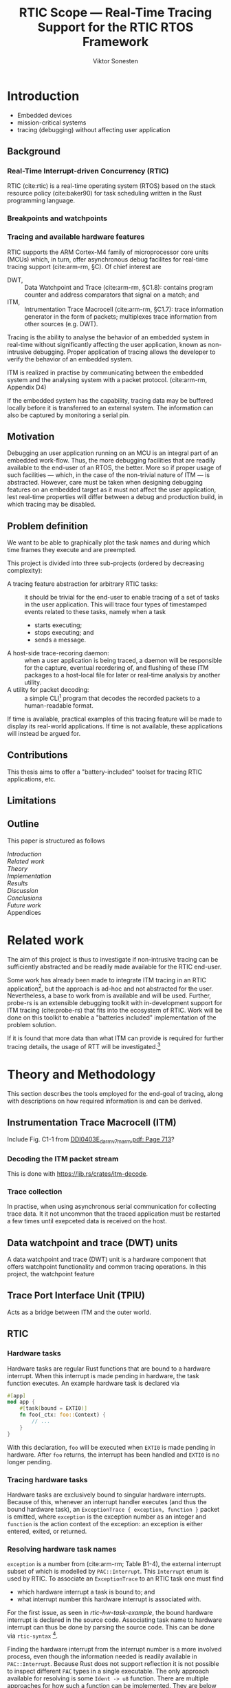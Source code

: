 #+TITLE: RTIC Scope — Real-Time Tracing Support for the RTIC RTOS Framework
#+AUTHOR: Viktor Sonesten
#+EMAIL: vikson-6@student.ltu.se
#+LATEX_CLASS: article
#+LATEX_CLASS_OPTIONS: [twocolumn]
#+options: toc:nil
#+latex_header: \usepackage{libertine}
#+latex_header: \usepackage{inconsolata}
#+latex_header: \usepackage[citestyle=authoryear-icomp,bibstyle=authoryear, hyperref=true,maxcitenames=3,url=true,backend=biber,natbib=true]{biblatex}
#+latex_header: \addbibresource{ref.bib}
#+latex_header: \usepackage{microtype}

# Make this a single paragraph; use unambiguous terms; aim for 250 words; 3-5 keywords.
\begin{abstract}
\end{abstract}

* Introduction
- Embedded devices
- mission-critical systems
- tracing (debugging) without affecting user application

** Background
*** Real-Time Interrupt-driven Concurrency (RTIC)
RTIC (cite:rtic) is a real-time operating system (RTOS) based on the stack resource policy (cite:baker90) for task scheduling written in the Rust programming language.
# TODO refer to Tjäder's thesis when it comes to Rust?

*** Breakpoints and watchpoints

*** Tracing and available hardware features
RTIC supports the ARM Cortex-M4 family of microprocessor core units (MCUs) which, in turn, offer asynchronous debug facilites for real-time tracing support (cite:arm-rm, §C).
Of chief interest are
- DWT, :: Data Watchpoint and Trace (cite:arm-rm, §C1.8): contains program counter and address comparators that signal on a match; and
- ITM, :: Intrumentation Trace Macrocell (cite:arm-rm, §C1.7): trace information generator in the form of packets; multiplexes trace information from other sources (e.g. DWT).

# Ref. does not say that ITM is real-time.
Tracing is the ability to analyse the behavior of an embedded system in real-time without significantly affecting the user application, known as non-intrusive debugging.
Proper application of tracing allows the developer to verify the behavior of an embedded system.

ITM is realized in practise by communicating between the embedded system and the analysing system with a packet protocol. (cite:arm-rm, Appendix D4)

# This does not fit in the background
If the embedded system has the capability, tracing data may be buffered locally before it is transferred to an external system.
The information can also be captured by monitoring a serial pin.

** Motivation
Debugging an user application running on an MCU is an integral part of an embedded work-flow.
Thus, the more debugging facilities that are readily available to the end-user of an RTOS, the better.
More so if proper usage of such facilities — which, in the case of the non-trivial nature of ITM — is abstracted.
However, care must be taken when designing debugging features on an embedded target as it must not affect the user application, lest real-time properties will differ between a debug and production build, in which tracing may be disabled.

# Talk about RTIC and its increasing usage
# We want to make it very simple for the end user to trace an application

** Problem definition
We want to be able to graphically plot the task names and during which time frames they execute and are preempted.

# We want to be able to just write trace = true in the RTIC application (or do we)?

This project is divided into three sub-projects (ordered by decreasing complexity):
- A tracing feature abstraction for arbitrary RTIC tasks: :: it should be trivial for the end-user to enable tracing of a set of tasks in the user application.
  This will trace four types of timestamped events related to these tasks, namely when a task
  - starts executing;
  - stops executing; and
  - sends a message.
- A host-side trace-recoring daemon: :: when a user application is being traced, a daemon will be responsible for the capture, eventual reordering of, and flushing of these ITM packages to a host-local file for later or real-time analysis by another utility.
- A utility for packet decoding: :: a simple CLI[fn:cli] program that decodes the recorded packets to a human-readable format.

If time is available, practical examples of this tracing feature will be made to display its real-world applications.
If time is not available, these applications will instead be argued for.

** Contributions
This thesis aims to offer a "battery-included" toolset for tracing RTIC applications, etc.
** Limitations
   # Will we touch ETM?

   # Only RTIC v0.6 will be considered. V0.6 is currently being developed.

** Outline
This paper is structured as follows
- [[Introduction]] ::
- [[Related work]] ::
- [[Theory]] ::
- [[Implementation]] ::
- [[Results]] ::
- [[Discussion]] ::
- [[Conclusions]] ::
- [[Future work]] ::
- Appendices ::

* Related work
The aim of this project is thus to investigate if non-intrusive tracing can be sufficiently abstracted and be readily made available for the RTIC end-user.

Some work has already been made to integrate ITM tracing in an RTIC application[fn:itm-tools], but the approach is ad-hoc and not abstracted for the user.
Nevertheless, a base to work from is available and will be used.
Further, probe-rs is an extensible debugging toolkit with in-development support for ITM tracing (cite:probe-rs) that fits into the ecosystem of RTIC.
Work will be done on this toolkit to enable a "batteries included" implementation of the problem solution.

If it is found that more data than what ITM can provide is required for further tracing details, the usage of RTT will be investigated.[fn:memory-lanes]

# (Probably) refer to other (proprietary) implementations

* Theory and Methodology
This section describes the tools employed for the end-goal of tracing, along with descriptions on how required information is and can be derived.

** Instrumentation Trace Macrocell (ITM)
Include Fig. C1-1 from [[pdf:~/exjobb/thesis/docs/DDI0403E_d_armv7m_arm.pdf::713++0.00][DDI0403E_d_armv7m_arm.pdf: Page 713]]?
*** Decoding the ITM packet stream
This is done with https://lib.rs/crates/itm-decode.
*** Trace collection
# Talk about the difference between asyncronous serial (via SWO) and
# synchronous serial communication (when another wire is used as a
# clock).

In practise, when using asynchronous serial communication for collecting
trace data. It it not uncommon that the traced application must be
restarted a few times until exepceted data is received on the host.

** Data watchpoint and trace (DWT) units
   :PROPERTIES:
   :CUSTOM_ID: DWT
   :END:
# TODO describe what breakpoints and watchpoints are
A data watchpoint and trace (DWT) unit is a hardware component that offers watchpoint functionality and common tracing operations.
In this project, the watchpoint feature
** Trace Port Interface Unit (TPIU)
Acts as a bridge between ITM and the outer world.
** RTIC
*** Hardware tasks
Hardware tasks are regular Rust functions that are bound to a hardware interrupt.
When this interrupt is made pending in hardware, the task function executes.
An example hardware task is declared via
#+name: rtic-hw-task-example
#+begin_src rust
  #[app]
  mod app {
      #[task(bound = EXTI0)]
      fn foo(_ctx: foo::Context) {
          // ...
      }
  }
#+end_src
With this declaration, =foo= will be executed when ~EXTI0~ is made pending in hardware.
After =foo= returns, the interrupt has been handled and ~EXTI0~ is no longer pending.

*** Tracing hardware tasks
Hardware tasks are exclusively bound to singular hardware interrupts.
Because of this, whenever an interrupt handler executes (and thus the bound hardware task), an =ExceptionTrace { exception, function }= packet is emitted, where =exception= is the exception number as an integer and =function= is the action context of the exception: an exception is either entered, exited, or returned.

*** Resolving hardware task names
=exception= is a number from (cite:arm-rm; Table B1-4), the external interrupt subset of which is modelled by =PAC::Interrupt=.
This =Interrupt= enum is used by RTIC.
To associate an =ExceptionTrace= to an RTIC task one must find
- which hardware interrupt a task is bound to; and
- what interrupt number this hardware interrupt is associated with.

For the first issue, as seen in [[rtic-hw-task-example]], the bound hardware interrupt is declared in the source code.
Associating task name to hardware interrupt can thus be done by parsing the source code.
This can be done via ~rtic-syntax~ [fn:rtic-syntax].

Finding the hardware interrupt from the interrupt number is a more involved process, even though the information needed is readily available in =PAC::Interrupt=.
Because Rust does not support reflection it is not possible to inspect different =PAC= types in a single executable.
The only approach available for resolving is some =Ident -> u8= function.
There are multiple approaches for how such a function can be implemented.
They are below enumerated and considered:
- Parsing the source code of the different =PAC::Interrupt= structures: such a structure can be declared via
  #+begin_src rust
    #[repr(u8)]
    enum Interrupt {
        EXTI0 = 6,
        EXTI1 = 7,
        // ...
    }
  #+end_src
  It is then possible to download the crate source and parse this structure similar to the RTIC application.
  Fortunately, as this crate is generated by ~svd2rust~ and it is in the interests of its developers to generate as simple code as possible, the right-hand side of the =Interrupt= variants are always integer literals.
  These can trivially be converted to the wanted =u8= type.
  The problem thus minimizes to finding the =enum Interrupt= structure in he crate.
  The one "clue" given us to this end is the PAC in the =device= argument in the =rtic::app= macro.
  For example, if an RTIC application is declared with =#[app(divice = stm32f4::stm32f401)]=, it is likely that the =enum Interrupt= structure can be found in some ~/stm32f4/stm32f401/mod.rs~ source file.
  Alternativly, it may also be inlined in a single source file, say ~lib.rs~:
  #+begin_src rust
    mod stm32 {
        mod stm32f401 {
            #[repr(u8)]
            enum Interrupt {
                // ...
            }
        }
    }
  #+end_src
  The host application could support a range of PAC structures to ultimately find the =Interrupt= structure.
- Dynamically build, load, and call an adhoc cdylib crate that exposes =[Ident -> u8]= functions: All =PAC::Interrupt= structures implement the =bare_metal::Nr= trait.
  As the name implies, it allow us to call, for example =PAC::Interrupt::EXTI0.nr()= to get the interrupt number of =EXTI0=.
  This trait can be exploited.
  For the set of bounds that is parsed from an RTIC application:
  1. Parse the value of the =rtic::app= macro =device= argument into a =first::second= structure, where =second= is optional.
     For example, if an application is declared via =#[app(device = stm32f4::stm32f401)]=, =stm32f4= is mapped to =first=; =stm32f401= to =second=.

     It is here assumed that =first= is the crate that contains the =enum Interrupt= structure;
     =second= is the required crate feature if specified; and that the =enum Interrupt= is available under =first::second::Interrupt=.
  2. Create a cdylib[fn:cdylib] crate in a temporary directory that depends on =first= with the feature =second= (if specified).
  3. For each bind, generate a function that maps the bind to its interrupt numbers. For example, if the bind is =EXTI0=, generate
     #+begin_src rust
       #[no_mangle]
       pub extern fn EXTI0() -> u8 {
           first::second::Interrupt::EXTI0.nr()
       }
     #+end_src
  4. Build the crate using ~cargo~. [fn:cargo]
  5. Dynamically load the generated shared object file.
  6. For each bind, find the associated =extern fn() -> u8= symbol from the bind name, and call the function.
  7. Collect the bind names and associated interrupt numbers into a =<Ident, u8>= map.

With the above approaches, we would have a mapping from RTIC task names to their bound hardware interrupt, and a mapping from hardware interrupt name to the interrupt number.
Consequently, we would have a mapping from interrupt number to RTIC task name.
Thus, an =ExceptionTrace= can then readibly be associated with a RTIC hardware task.
These proposed procedures must be repeated once per application and PAC crate used.
Of course, caching can be utilized to minimize the number of repeated steps.

While both approaches can be used for the implementation of a =Ident -> u8= function, and both depend on the underlying PAC, they depend on different PAC structure: the source parsing approach depends on the lexical structure of the PAC's source code; and the cdylib approach on the parsed structure of the crate (that is, instead of parsing the source code ourselves, we leave that task to Rust itself).
Additionally, multiple different lexical structures can map to the same parsed structure; if ~svd2rust~ decides on a lexical change, the host application would have to be changed also.
It is then understood that the cdylib approach presents the smallest problem when implementing our wanted =Ident -> u8=, and is thus chosen as the best approach.

*** Software tasks
Software tasks are also regular Rust functions that are bound to hardware interrupts, but the bound hardware interrupt is not exclusively associated to the task in question: a single hardware interrupt can be associated with multiple software tasks.
For this reason, the used hardware interrupt is considered a "dispatcher".

An example software task is declared via
#+begin_src rust
  #[app(dispatchers = [EXTI0])]
  mod app {
      #[task]
      fn bar(_ctx: bar::Context) {
          // ...
      }
  }
#+end_src

In difference to hardware tasks, software tasks can be scheduled by software.

*** Tracing software tasks
Because the implementation of software tasks utilizes hardware interrupts, software tasks can be traced in the same manner as hardware tasks if it is ensured that every dispatcher only manages a single software task.
However, in practise a dispatcher commonly manager multiple software tasks.
An emitted =ExceptionTrace= thus tells us when a dispatcher starts, but not which software task it dispatches.

*** Resolving software task names
The =ExceptionTrace= does not give us all the information we need.
Instead, a [[#DWT]] unit can be employed to emit =DataTraceValue= packets on software task enter and exit.
Via this approach, each software task is given a unique ID and code is injected (either by the =rtic::app= macro or by the end-user themselves) to write this unique ID at the start and end of the software task.
The emitted =DataTraceValue= packets are then analysed by the host application, which maintains a state of which software task is currenly running.[fn:dwt-running-bit]
The RTIC application source is then parsed to associate =DataTraceValue= payloads back to their software tasks.

In comparison to hardware tasks, which are practically traced for free, software tasks can be traced at the cost of a few register writes and a dedicated DWT unit.

* Implementation
** Hardware tasks
** Software tasks

* Results
* Discussion
** Tracing overhead
* Conclusions
* Future work

\printbibliography
\appendices

* Application to a non-linear control system
# The results of the R7014E-alike course

* Footnotes

[fn:cargo-cdylibs] See
https://docs.rs/cargo/0.52.0/cargo/core/compiler/struct.Compilation.html#structfield.cdylibs.

[fn:cdylib] A cdylib crate is a crate that specifies =crate_type = ["cdylib"]=.
Upon building the crate a dynamic library (a shared object file) that targets the stable C ABI is generated.
Additionally, it is trivial to find the file location of cdylibs with cargo[fn:cargo-cdylibs].
This is not the case with dylibs that instead target the unstable Rust ABI.
The only way to generate a shared object file is by building a dylib or a cdylib.

[fn:dwt-running-bit] Alternatively, one bit in the =DataTraceValue= payload can denote whether a task was entered or exited.

[fn:cargo] See https://crates.io/crates/cargo.

[fn:rtic-syntax] See https://crates.io/crates/rtic-syntax.

[fn:decoder] Based upon the existing works of ~itm-tools~[fn:itm-tools].

[fn:memory-lanes] https://github.com/rtic-rs/rfcs/issues/31 discusses the RTIC-abstraction of RTT and similar peripherals to "memory lanes".

[fn:itm-tools] See https://github.com/japaric/itm-tools.

[fn:cli] Command-line interface.
